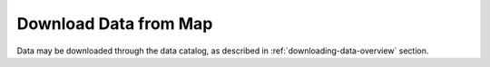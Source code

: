 .. _download-data-from-map-how-to:

######################
Download Data from Map
######################

Data may be downloaded through the data catalog, as described in :ref:`downloading-data-overview` section.


